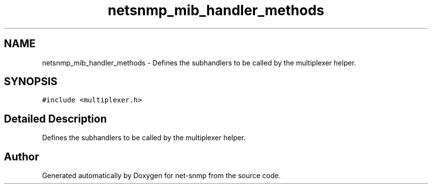 .TH "netsnmp_mib_handler_methods" 3 "2 Sep 2004" "net-snmp" \" -*- nroff -*-
.ad l
.nh
.SH NAME
netsnmp_mib_handler_methods \- Defines the subhandlers to be called by the multiplexer helper.  

.PP
.SH SYNOPSIS
.br
.PP
\fC#include <multiplexer.h>\fP
.PP
.SH "Detailed Description"
.PP 
Defines the subhandlers to be called by the multiplexer helper. 

.SH "Author"
.PP 
Generated automatically by Doxygen for net-snmp from the source code.
